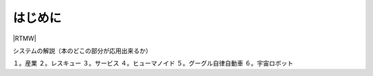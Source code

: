 はじめに
========

|RTMW|

システムの解説（本のどこの部分が応用出来るか）

１。産業
２。レスキュー
３。サービス
４。ヒューマノイド
５。グーグル自律自動車
６。宇宙ロボット

